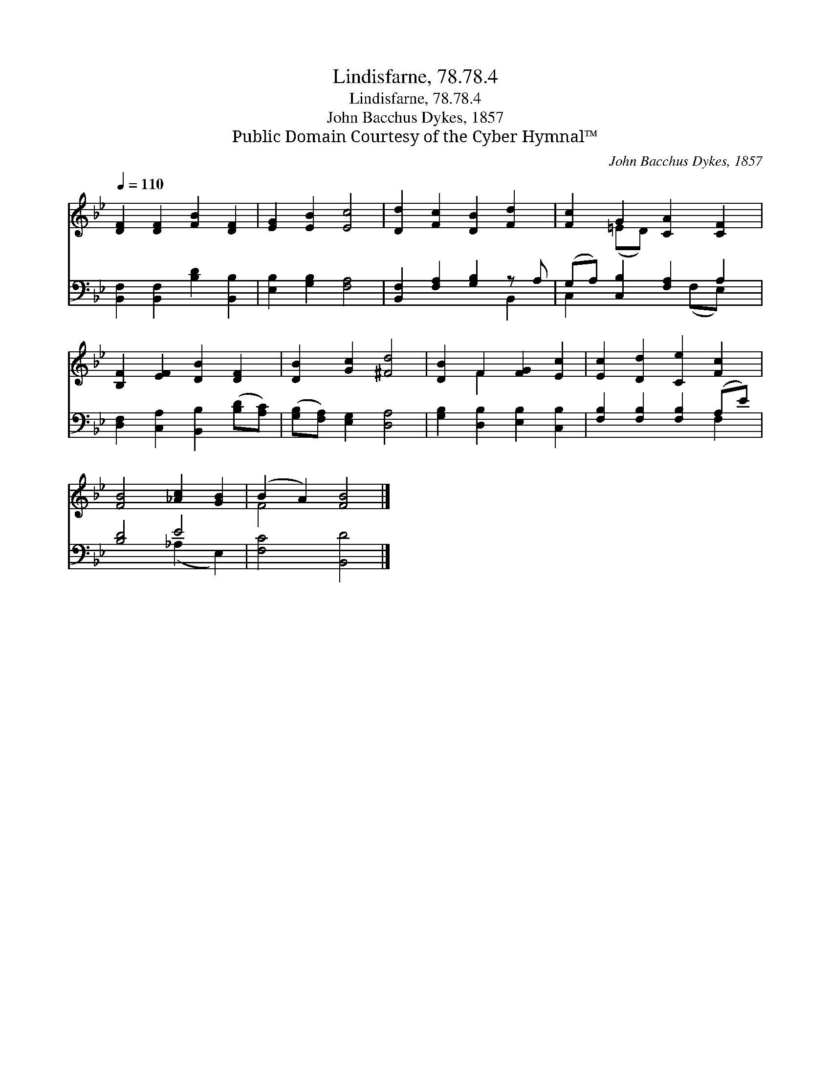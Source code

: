 X:1
T:Lindisfarne, 78.78.4
T:Lindisfarne, 78.78.4
T:John Bacchus Dykes, 1857
T:Public Domain Courtesy of the Cyber Hymnal™
C:John Bacchus Dykes, 1857
Z:Public Domain
Z:Courtesy of the Cyber Hymnal™
%%score ( 1 2 ) ( 3 4 )
L:1/8
Q:1/4=110
M:none
K:Bb
V:1 treble 
V:2 treble 
V:3 bass 
V:4 bass 
V:1
 [DF]2 [DF]2 [FB]2 [DF]2 | [EG]2 [EB]2 [Ec]4 | [Dd]2 [Fc]2 [DB]2 [Fd]2 | [Fc]2 G2 [CA]2 [CF]2 | %4
 [B,F]2 [EF]2 [DB]2 [DF]2 | [DB]2 [Gc]2 [^Fd]4 | [DB]2 F2 [FG]2 [Ec]2 | [Ec]2 [Dd]2 [Ce]2 [Fc]2 | %8
 [FB]4 [_Ac]2 [GB]2 | (B2 A2) [FB]4 |] %10
V:2
 x8 | x8 | x8 | x2 (=ED) x4 | x8 | x8 | x2 F2 x4 | x8 | x8 | F4 x4 |] %10
V:3
 [B,,F,]2 [B,,F,]2 [B,D]2 [B,,B,]2 | [E,B,]2 [G,B,]2 [F,A,]4 | [B,,F,]2 [F,A,]2 [G,B,]2 z A, | %3
 (G,A,) [C,B,]2 [F,A,]2 A,2 | [D,F,]2 [C,A,]2 [B,,B,]2 ([B,D][A,C]) | %5
 ([G,B,][F,A,]) [E,G,]2 [D,A,]4 | [G,B,]2 [D,B,]2 [E,B,]2 [C,B,]2 | [F,B,]2 [F,B,]2 [F,B,]2 (A,E) | %8
 [B,D]4 E4 | [F,C]4 [B,,D]4 |] %10
V:4
 x8 | x8 | x6 B,,2 | C,2 x3 (F,E,) x | x8 | x8 | x8 | x6 F,2 | x4 (_A,2 E,2) | x8 |] %10

